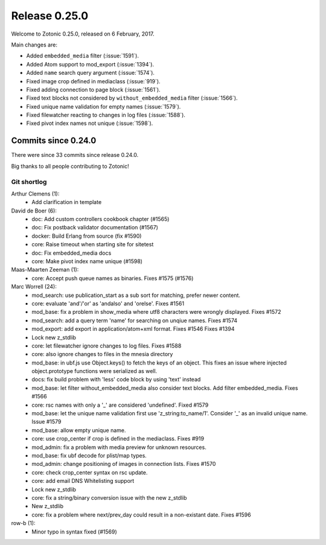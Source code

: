 .. _rel-0.25.0:

Release 0.25.0
==============

Welcome to Zotonic 0.25.0, released on 6 February, 2017.

Main changes are:

* Added ``embedded_media`` filter (:issue:`1591`).
* Added Atom support to mod_export (:issue:`1394`).
* Added ``name`` search query argument (:issue:`1574`).
* Fixed image crop defined in mediaclass (:issue:`919`).
* Fixed adding connection to page block (:issue:`1561`).
* Fixed text blocks not considered by ``without_embedded_media`` filter
  (:issue:`1566`).
* Fixed unique name validation for empty names (:issue:`1579`).
* Fixed filewatcher reacting to changes in log files (:issue:`1588`).
* Fixed pivot index names not unique (:issue:`1598`).

Commits since 0.24.0
--------------------

There were since 33 commits since release 0.24.0.

Big thanks to all people contributing to Zotonic!

Git shortlog
............

Arthur Clemens (1):
    * Add clarification in template

David de Boer (6):
    * doc: Add custom controllers cookbook chapter (#1565)
    * doc: Fix postback validator documentation (#1567)
    * docker: Build Erlang from source (fix #1590)
    * core: Raise timeout when starting site for sitetest
    * doc: Fix embedded_media docs
    * core: Make pivot index name unique (#1598)

Maas-Maarten Zeeman (1):
    * core: Accept push queue names as binaries. Fixes #1575 (#1576)

Marc Worrell (24):
    * mod_search: use publication_start as a sub sort for matching, prefer newer content.
    * core: evaluate 'and'/'or' as 'andalso' and 'orelse'. Fixes #1561
    * mod_base: fix a problem in show_media where utf8 characters were wrongly displayed. Fixes #1572
    * mod_search: add a query term 'name' for searching on unqiue names. Fixes #1574
    * mod_export: add export in application/atom+xml format. Fixes #1546  Fixes #1394
    * Lock new z_stdlib
    * core: let filewatcher ignore changes to log files. Fixes #1588
    * core: also ignore changes to files in the mnesia directory
    * mod_base: in ubf.js use Object.keys() to fetch the keys of an object. This fixes an issue where injected object.prototype functions were serialized as well.
    * docs: fix build problem with 'less' code block by using 'text' instead
    * mod_base: let filter without_embedded_media also consider text blocks. Add filter embedded_media. Fixes #1566
    * core: rsc names with only a '_' are considered 'undefined'. Fixed #1579
    * mod_base: let the unique name validation first use 'z_string:to_name/1'. Consider '_' as an invalid unique name. Issue #1579
    * mod_base: allow empty unique name.
    * core: use crop_center if crop is defined in the mediaclass. Fixes #919
    * mod_admin: fix a problem with media preview for unknown resources.
    * mod_base: fix ubf decode for plist/map types.
    * mod_admin: change positioning of images in connection lists. Fixes #1570
    * core: check crop_center syntax on rsc update.
    * core: add email DNS Whitelisting support
    * Lock new z_stdlib
    * core: fix a string/binary conversion issue with the new z_stdlib
    * New z_stdlib
    * core: fix a problem where next/prev_day could result in a non-existant date. Fixes #1596

row-b (1):
    * Minor typo in syntax fixed (#1569)
